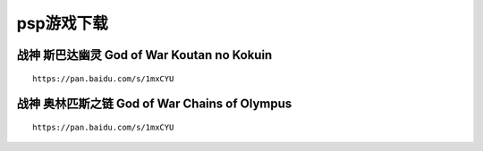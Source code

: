 psp游戏下载
====================================

战神 斯巴达幽灵 God of War Koutan no Kokuin
--------------------------------------------------

.. image:: pspdw/1.jpeg
   :align: center
   :alt: 斯巴达幽灵

::

    https://pan.baidu.com/s/1mxCYU

战神 奥林匹斯之链 God of War  Chains of Olympus
--------------------------------------------------

.. image:: pspdw/2.jpg
   :align: center
   :alt: 奥林匹斯之链

::

    https://pan.baidu.com/s/1mxCYU